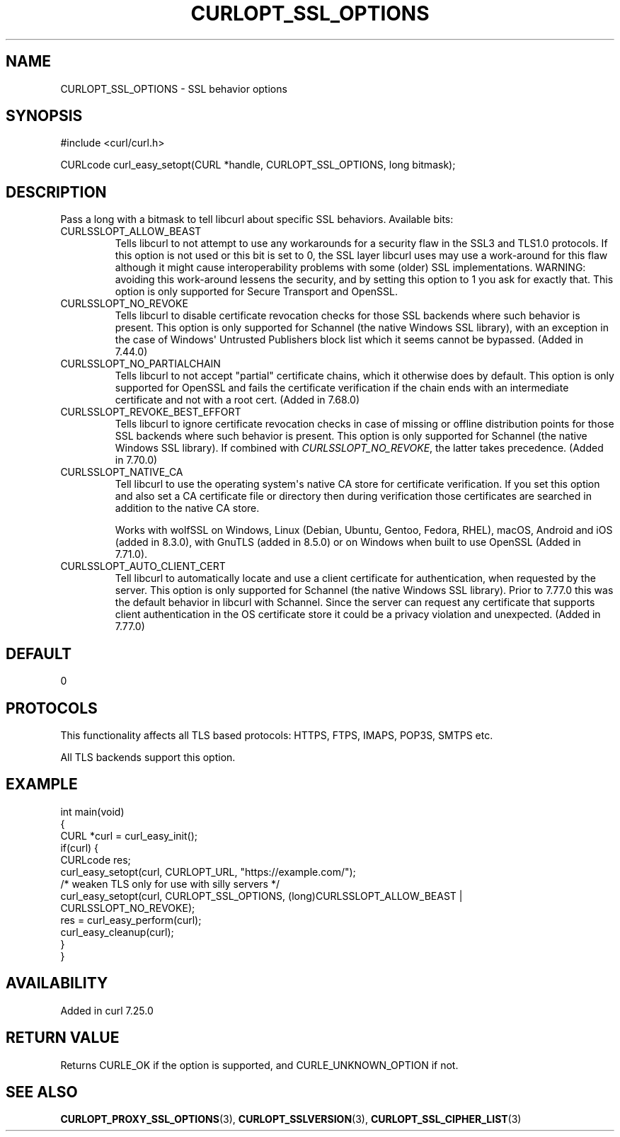 .\" generated by cd2nroff 0.1 from CURLOPT_SSL_OPTIONS.md
.TH CURLOPT_SSL_OPTIONS 3 "2025-04-16" libcurl
.SH NAME
CURLOPT_SSL_OPTIONS \- SSL behavior options
.SH SYNOPSIS
.nf
#include <curl/curl.h>

CURLcode curl_easy_setopt(CURL *handle, CURLOPT_SSL_OPTIONS, long bitmask);
.fi
.SH DESCRIPTION
Pass a long with a bitmask to tell libcurl about specific SSL
behaviors. Available bits:
.IP CURLSSLOPT_ALLOW_BEAST
Tells libcurl to not attempt to use any workarounds for a security flaw in the
SSL3 and TLS1.0 protocols. If this option is not used or this bit is set to 0,
the SSL layer libcurl uses may use a work\-around for this flaw although it
might cause interoperability problems with some (older) SSL implementations.
WARNING: avoiding this work\-around lessens the security, and by setting this
option to 1 you ask for exactly that. This option is only supported for Secure
Transport and OpenSSL.
.IP CURLSSLOPT_NO_REVOKE
Tells libcurl to disable certificate revocation checks for those SSL backends
where such behavior is present. This option is only supported for Schannel
(the native Windows SSL library), with an exception in the case of Windows\(aq
Untrusted Publishers block list which it seems cannot be bypassed. (Added in
7.44.0)
.IP CURLSSLOPT_NO_PARTIALCHAIN
Tells libcurl to not accept "partial" certificate chains, which it otherwise
does by default. This option is only supported for OpenSSL and fails the
certificate verification if the chain ends with an intermediate certificate
and not with a root cert. (Added in 7.68.0)
.IP CURLSSLOPT_REVOKE_BEST_EFFORT
Tells libcurl to ignore certificate revocation checks in case of missing or
offline distribution points for those SSL backends where such behavior is
present. This option is only supported for Schannel (the native Windows SSL
library). If combined with \fICURLSSLOPT_NO_REVOKE\fP, the latter takes
precedence. (Added in 7.70.0)
.IP CURLSSLOPT_NATIVE_CA
Tell libcurl to use the operating system\(aqs native CA store for certificate
verification. If you set this option and also set a CA certificate file or
directory then during verification those certificates are searched in addition
to the native CA store.

Works with wolfSSL on Windows, Linux (Debian, Ubuntu, Gentoo, Fedora, RHEL),
macOS, Android and iOS (added in 8.3.0), with GnuTLS (added in 8.5.0) or on
Windows when built to use OpenSSL (Added in 7.71.0).
.IP CURLSSLOPT_AUTO_CLIENT_CERT
Tell libcurl to automatically locate and use a client certificate for
authentication, when requested by the server. This option is only supported
for Schannel (the native Windows SSL library). Prior to 7.77.0 this was the
default behavior in libcurl with Schannel. Since the server can request any
certificate that supports client authentication in the OS certificate store it
could be a privacy violation and unexpected.
(Added in 7.77.0)
.SH DEFAULT
0
.SH PROTOCOLS
This functionality affects all TLS based protocols: HTTPS, FTPS, IMAPS, POP3S, SMTPS etc.

All TLS backends support this option.
.SH EXAMPLE
.nf
int main(void)
{
  CURL *curl = curl_easy_init();
  if(curl) {
    CURLcode res;
    curl_easy_setopt(curl, CURLOPT_URL, "https://example.com/");
    /* weaken TLS only for use with silly servers */
    curl_easy_setopt(curl, CURLOPT_SSL_OPTIONS, (long)CURLSSLOPT_ALLOW_BEAST |
                     CURLSSLOPT_NO_REVOKE);
    res = curl_easy_perform(curl);
    curl_easy_cleanup(curl);
  }
}
.fi
.SH AVAILABILITY
Added in curl 7.25.0
.SH RETURN VALUE
Returns CURLE_OK if the option is supported, and CURLE_UNKNOWN_OPTION if not.
.SH SEE ALSO
.BR CURLOPT_PROXY_SSL_OPTIONS (3),
.BR CURLOPT_SSLVERSION (3),
.BR CURLOPT_SSL_CIPHER_LIST (3)
